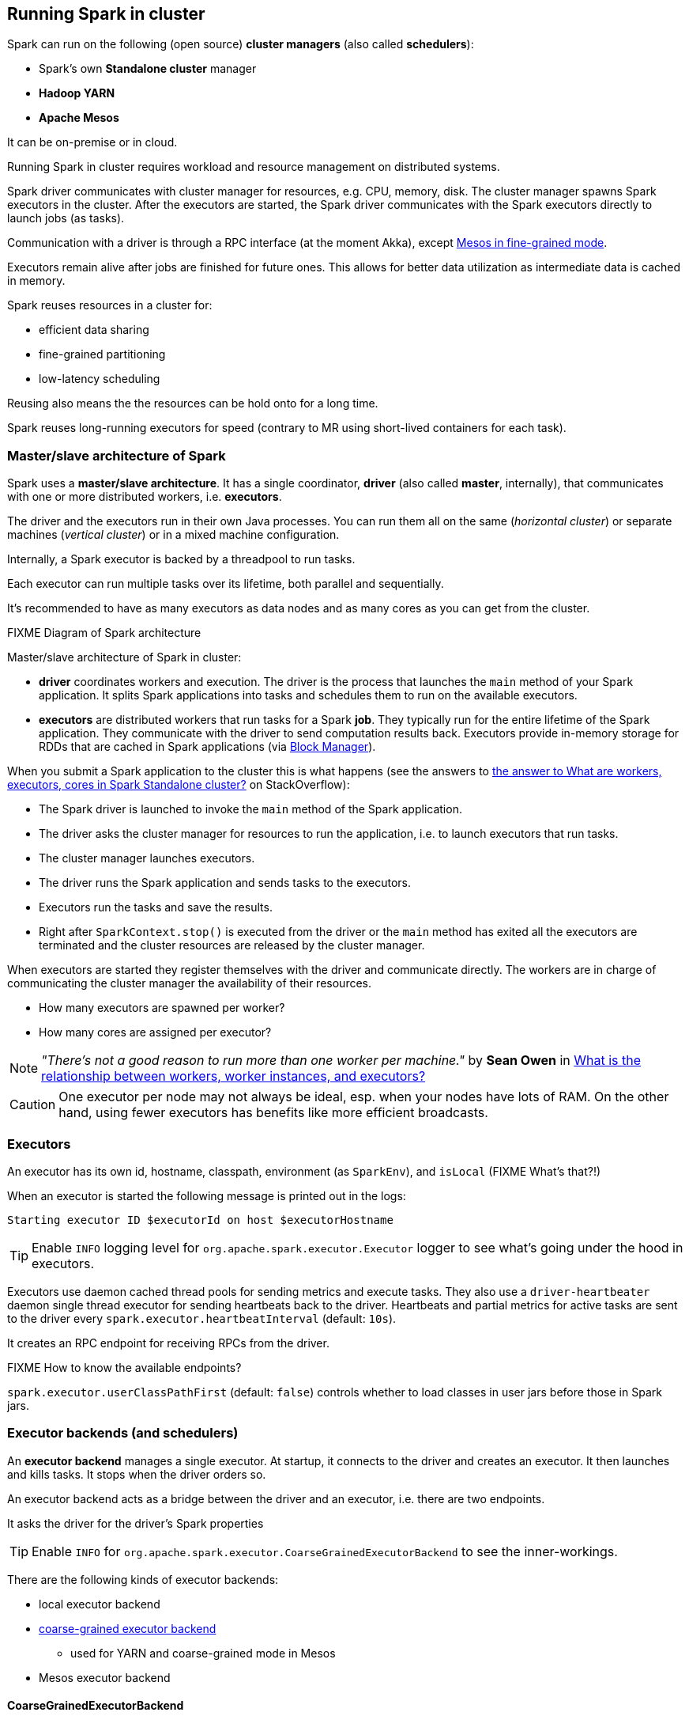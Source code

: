 == Running Spark in cluster

Spark can run on the following (open source) *cluster managers* (also called *schedulers*):

* Spark's own *Standalone cluster* manager
* *Hadoop YARN*
* *Apache Mesos*

It can be on-premise or in cloud.

Running Spark in cluster requires workload and resource management on distributed systems.

Spark driver communicates with cluster manager for resources, e.g. CPU, memory, disk. The cluster manager spawns Spark executors in the cluster. After the executors are started, the Spark driver communicates with the Spark executors directly to launch jobs (as tasks).

Communication with a driver is through a RPC interface (at the moment Akka), except link:spark-mesos.adoc[Mesos in fine-grained mode].

Executors remain alive after jobs are finished for future ones. This allows for better data utilization as intermediate data is cached in memory.

Spark reuses resources in a cluster for:

* efficient data sharing
* fine-grained partitioning
* low-latency scheduling

Reusing also means the the resources can be hold onto for a long time.

Spark reuses long-running executors for speed (contrary to MR using short-lived containers for each task).

=== Master/slave architecture of Spark

Spark uses a *master/slave architecture*. It has a single coordinator, *driver* (also called *master*, internally), that communicates with one or more distributed workers, i.e. *executors*.

The driver and the executors run in their own Java processes. You can run them all on the same (_horizontal cluster_) or separate machines (_vertical cluster_) or in a mixed machine configuration.

Internally, a Spark executor is backed by a threadpool to run tasks.

Each executor can run multiple tasks over its lifetime, both parallel and sequentially.

It’s recommended to have as many executors as data nodes and as many cores as you can get from the cluster.

.FIXME Diagram of Spark architecture

Master/slave architecture of Spark in cluster:

* *driver* coordinates workers and execution. The driver is the process that launches the `main` method of your Spark application. It splits Spark applications into tasks and schedules them to run on the available executors.
* *executors* are distributed workers that run tasks for a Spark *job*. They typically run for the entire lifetime of the Spark application. They communicate with the driver to send computation results back. Executors provide in-memory storage for RDDs that are cached in Spark applications (via link:spark-blockmanager.adoc[Block Manager]).

When you submit a Spark application to the cluster this is what happens (see the answers to http://stackoverflow.com/q/32621990/1305344[the answer to What are workers, executors, cores in Spark Standalone cluster?] on StackOverflow):

* The Spark driver is launched to invoke the `main` method of the Spark application.
* The driver asks the cluster manager for resources to run the application, i.e. to launch executors that run tasks.
* The cluster manager launches executors.
* The driver runs the Spark application and sends tasks to the executors.
* Executors run the tasks and save the results.
* Right after `SparkContext.stop()` is executed from the driver or the `main` method has exited all the executors are terminated and the cluster resources are released by the cluster manager.

When executors are started they register themselves with the driver and communicate directly. The workers are in charge of communicating the cluster manager the availability of their resources.

* How many executors are spawned per worker?
* How many cores are assigned per executor?

NOTE: _"There's not a good reason to run more than one worker per machine."_ by *Sean Owen* in http://stackoverflow.com/q/24696777/1305344[What is the relationship between workers, worker instances, and executors?]

CAUTION: One executor per node may not always be ideal, esp. when your nodes have lots of RAM. On the other hand, using fewer executors has benefits like more efficient broadcasts.

=== Executors

An executor has its own id, hostname, classpath, environment (as `SparkEnv`), and `isLocal` (FIXME What's that?!)

When an executor is started the following message is printed out in the logs:

  Starting executor ID $executorId on host $executorHostname

TIP: Enable `INFO` logging level for `org.apache.spark.executor.Executor` logger to see what's going under the hood in executors.

Executors use daemon cached thread pools for sending metrics and execute tasks. They also use a `driver-heartbeater` daemon single thread executor for sending heartbeats back to the driver. Heartbeats and partial metrics for active tasks are sent to the driver every `spark.executor.heartbeatInterval` (default: `10s`).

It creates an RPC endpoint for receiving RPCs from the driver.

FIXME How to know the available endpoints?

`spark.executor.userClassPathFirst` (default: `false`) controls whether to load classes in user jars before those in Spark jars.

=== Executor backends (and schedulers)

An *executor backend* manages a single executor. At startup, it connects to the driver and creates an executor. It then launches and kills tasks. It stops when the driver orders so.

An executor backend acts as a bridge between the driver and an executor, i.e. there are two endpoints.

It asks the driver for the driver's Spark properties

TIP: Enable `INFO` for `org.apache.spark.executor.CoarseGrainedExecutorBackend` to see the inner-workings.

There are the following kinds of executor backends:

* local executor backend
* <<coarse-grained, coarse-grained executor backend>>
** used for YARN and coarse-grained mode in Mesos
* Mesos executor backend

==== [[coarse-grained]] CoarseGrainedExecutorBackend

CAUTION: FIXME `org.apache.spark.executor.CoarseGrainedExecutorBackend` object comes with `main`. Where is this used?

[CAUTION]
====
FIXME Review the use of:

* `SparkDeploySchedulerBackend`
** Used in `SparkContext.createTaskScheduler`
* `SparkClassCommandBuilder`
====

=== SparkContext initialization in Standalone cluster

When you create a `SparkContext` using `spark://` master URL, `TaskSchedulerImpl` is the sole implementation of `TaskScheduler` interface.

Each TaskScheduler schedules tasks for a single SparkContext. The schedulers get sets of tasks submitted to them from the `DAGScheduler` for each stage, and are responsible for sending the tasks to the cluster, running them, retrying if there are failures, and mitigating stragglers. They return events to the DAGScheduler.

The default implementation can schedule tasks for multiple types of clusters by acting through a SchedulerBackend. It handles common logic, like determining a scheduling order across jobs, waking up to launch speculative tasks, etc.

FIXME `spark.task.maxFailures` (default: `4`) - what does it do and where is this used?

FIXME `spark.speculation.interval` (default: `100ms`) - how often to check for speculative tasks. Where else?

FIXME `spark.starvation.timeout` (default: `15s`) - Threshold above which we warn user initial TaskSet may be starved

FIXME `spark.task.cpus` (default: `1`) - CPUs to request per task

Keeps track of task ids and executor ids, executors per host, hosts per rack

FIXME `DAGScheduler` & `SchedulerBackend` - what is it and what does it do?

`spark.scheduler.mode` (default: `FIFO`) can be of any of `FAIR`, `FIFO`, `NONE` values. `FAIR` and `FIFO` determine which policy is used to order tasks amongst a Schedulable's sub-queues. `NONE` is used when a Schedulable has no sub-queues.

FIXME Where is `spark.scheduler.mode` used?

FIXME `TaskResultGetter` what is that and what for?

You can give one or many comma-separated masters URLs in `spark://` URL.

FIXME What does a many-master URL do?

`SparkDeploySchedulerBackend` is created and later passed to initialize `TaskSchedulerImpl`.

A pair of backend and scheduler is returned.

The result is two have a pair of a backend and a scheduler.

=== Two modes of launching executors

WARNING: Review core/src/main/scala/org/apache/spark/deploy/master/Master.scala

=== Others

*Spark application* can be split into the part written in Scala, Java, and Python with the cluster itself in which the application is going to run.

Spark application runs on a cluster with the help of *cluster manager*.

A Spark application consists of a single driver process and a set of executor processes scattered across nodes on the cluster.

Both the driver and the executors usually run as long as the application. The concept of *dynamic resource allocation* has changed it.

*TODO* Figure

=== Spark Master

* Hosts drivers
* Manages a cluster

=== Spark Driver

* A separate Java process running on its own JVM
* Executes `main` of your application
* High-level control flow of work
* Your Spark application runs as long as the Spark driver.
** Once the driver terminates, so does your Spark application.
* Creates `SparkContext`, `RDD`'s, and executes transformations and actions
* Spark shell is the driver, too.
** Creates SparkContext that's available as `sc`.
* Launches link:spark-execution-model.adoc[tasks]

=== Executors

* Distributed workers
* Responsible for executing link:spark-execution-model.adoc[tasks]
* Responsible for storing any data that the user chooses to cache
* Can run many tasks in parallel

=== Cluster Managers

==== Spark's Standalone cluster manager

It's *a Spark built-in cluster manager* that comes with the Apache Spark distribution.

==== Spark on Hadoop YARN

...

==== Spark on Mesos

...
